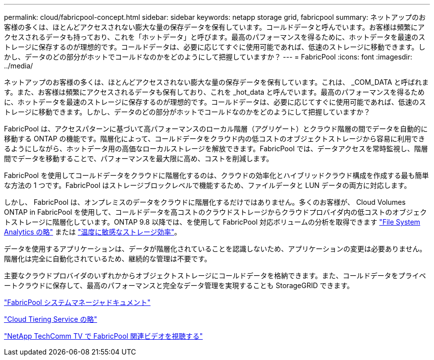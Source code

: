 ---
permalink: cloud/fabricpool-concept.html 
sidebar: sidebar 
keywords: netapp storage grid, fabricpool 
summary: ネットアップのお客様の多くは、ほとんどアクセスされない膨大な量の保存データを保有しています。コールドデータと呼んでいます。お客様は頻繁にアクセスされるデータも持っており、これを「ホットデータ」と呼びます。最高のパフォーマンスを得るために、ホットデータを最速のストレージに保存するのが理想的です。コールドデータは、必要に応じてすぐに使用可能であれば、低速のストレージに移動できます。しかし、データのどの部分がホットでコールドなのかをどのようにして把握していますか？ 
---
= FabricPool
:icons: font
:imagesdir: ../media/


[role="lead"]
ネットアップのお客様の多くは、ほとんどアクセスされない膨大な量の保存データを保有しています。これは、 _COM_DATA と呼ばれます。また、お客様は頻繁にアクセスされるデータも保有しており、これを _hot_data と呼んでいます。最高のパフォーマンスを得るために、ホットデータを最速のストレージに保存するのが理想的です。コールドデータは、必要に応じてすぐに使用可能であれば、低速のストレージに移動できます。しかし、データのどの部分がホットでコールドなのかをどのようにして把握していますか？

FabricPool は、アクセスパターンに基づいて高パフォーマンスのローカル階層（アグリゲート）とクラウド階層の間でデータを自動的に移動する ONTAP の機能です。階層化によって、コールドデータをクラウド内の低コストのオブジェクトストレージから容易に利用できるようにしながら、ホットデータ用の高価なローカルストレージを解放できます。FabricPool では、データアクセスを常時監視し、階層間でデータを移動することで、パフォーマンスを最大限に高め、コストを削減します。

FabricPool を使用してコールドデータをクラウドに階層化するのは、クラウドの効率化とハイブリッドクラウド構成を作成する最も簡単な方法の 1 つです。FabricPool はストレージブロックレベルで機能するため、ファイルデータと LUN データの両方に対応します。

しかし、 FabricPool は、オンプレミスのデータをクラウドに階層化するだけではありません。多くのお客様が、 Cloud Volumes ONTAP in FabricPool を使用して、コールドデータを高コストのクラウドストレージからクラウドプロバイダ内の低コストのオブジェクトストレージに階層化しています。ONTAP 9.8 以降では、を使用して FabricPool 対応ボリュームの分析を取得できます link:../concept_nas_file_system_analytics_overview.html["File System Analytics の略"] または link:../volumes/enable-temperature-sensitive-efficiency-concept.html["温度に敏感なストレージ効率"]。

データを使用するアプリケーションは、データが階層化されていることを認識しないため、アプリケーションの変更は必要ありません。階層化は完全に自動化されているため、継続的な管理は不要です。

主要なクラウドプロバイダのいずれかからオブジェクトストレージにコールドデータを格納できます。また、コールドデータをプライベートクラウドに保存して、最高のパフォーマンスと完全なデータ管理を実現することも StorageGRID できます。

https://docs.netapp.com/us-en/ontap/concept_cloud_overview.html["FabricPool システムマネージャドキュメント"]

https://cloud.netapp.com/cloud-tiering["Cloud Tiering Service の略"]

https://www.youtube.com/playlist?list=PLdXI3bZJEw7mcD3RnEcdqZckqKkttoUpS["NetApp TechComm TV で FabricPool 関連ビデオを視聴する"]
